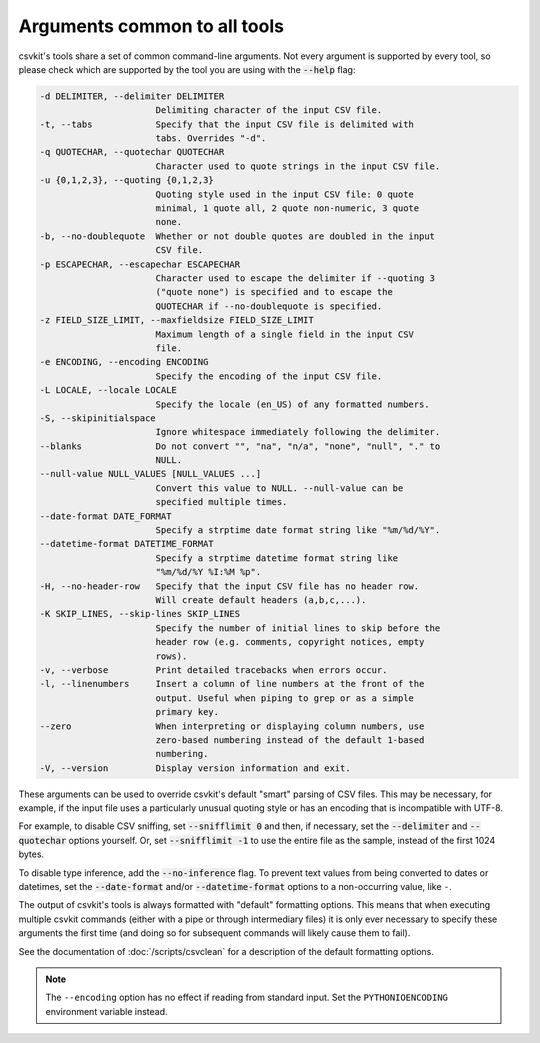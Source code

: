 =============================
Arguments common to all tools
=============================

csvkit's tools share a set of common command-line arguments. Not every argument is supported by every tool, so please check which are supported by the tool you are using with the :code:`--help` flag:

.. code-block:: none

   -d DELIMITER, --delimiter DELIMITER
                         Delimiting character of the input CSV file.
   -t, --tabs            Specify that the input CSV file is delimited with
                         tabs. Overrides "-d".
   -q QUOTECHAR, --quotechar QUOTECHAR
                         Character used to quote strings in the input CSV file.
   -u {0,1,2,3}, --quoting {0,1,2,3}
                         Quoting style used in the input CSV file: 0 quote
                         minimal, 1 quote all, 2 quote non-numeric, 3 quote
                         none.
   -b, --no-doublequote  Whether or not double quotes are doubled in the input
                         CSV file.
   -p ESCAPECHAR, --escapechar ESCAPECHAR
                         Character used to escape the delimiter if --quoting 3
                         ("quote none") is specified and to escape the
                         QUOTECHAR if --no-doublequote is specified.
   -z FIELD_SIZE_LIMIT, --maxfieldsize FIELD_SIZE_LIMIT
                         Maximum length of a single field in the input CSV
                         file.
   -e ENCODING, --encoding ENCODING
                         Specify the encoding of the input CSV file.
   -L LOCALE, --locale LOCALE
                         Specify the locale (en_US) of any formatted numbers.
   -S, --skipinitialspace
                         Ignore whitespace immediately following the delimiter.
   --blanks              Do not convert "", "na", "n/a", "none", "null", "." to
                         NULL.
   --null-value NULL_VALUES [NULL_VALUES ...]
                         Convert this value to NULL. --null-value can be
                         specified multiple times.
   --date-format DATE_FORMAT
                         Specify a strptime date format string like "%m/%d/%Y".
   --datetime-format DATETIME_FORMAT
                         Specify a strptime datetime format string like
                         "%m/%d/%Y %I:%M %p".
   -H, --no-header-row   Specify that the input CSV file has no header row.
                         Will create default headers (a,b,c,...).
   -K SKIP_LINES, --skip-lines SKIP_LINES
                         Specify the number of initial lines to skip before the
                         header row (e.g. comments, copyright notices, empty
                         rows).
   -v, --verbose         Print detailed tracebacks when errors occur.
   -l, --linenumbers     Insert a column of line numbers at the front of the
                         output. Useful when piping to grep or as a simple
                         primary key.
   --zero                When interpreting or displaying column numbers, use
                         zero-based numbering instead of the default 1-based
                         numbering.
   -V, --version         Display version information and exit.

These arguments can be used to override csvkit's default "smart" parsing of CSV files. This may be necessary, for example, if the input file uses a particularly unusual quoting style or has an encoding that is incompatible with UTF-8.

For example, to disable CSV sniffing, set :code:`--snifflimit 0` and then, if necessary, set the :code:`--delimiter` and :code:`--quotechar` options yourself. Or, set :code:`--snifflimit -1` to use the entire file as the sample, instead of the first 1024 bytes.

To disable type inference, add the :code:`--no-inference` flag. To prevent text values from being converted to dates or datetimes, set the :code:`--date-format` and/or :code:`--datetime-format` options to a non-occurring value, like ``-``.

The output of csvkit's tools is always formatted with "default" formatting options. This means that when executing multiple csvkit commands (either with a pipe or through intermediary files) it is only ever necessary to specify these arguments the first time (and doing so for subsequent commands will likely cause them to fail).

See the documentation of :doc:`/scripts/csvclean` for a description of the default formatting options.

.. note::

   The ``--encoding`` option has no effect if reading from standard input. Set the ``PYTHONIOENCODING`` environment variable instead.

.. seealso::

   For a list of possible values for the ``--encoding`` option, see the `Python documentation <https://docs.python.org/3/library/codecs.html#standard-encodings>`__.
